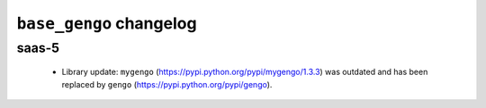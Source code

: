 ========================
``base_gengo`` changelog
========================

******
saas-5
******

  - Library update: ``mygengo`` (https://pypi.python.org/pypi/mygengo/1.3.3) was outdated and has been replaced by ``gengo`` (https://pypi.python.org/pypi/gengo).
